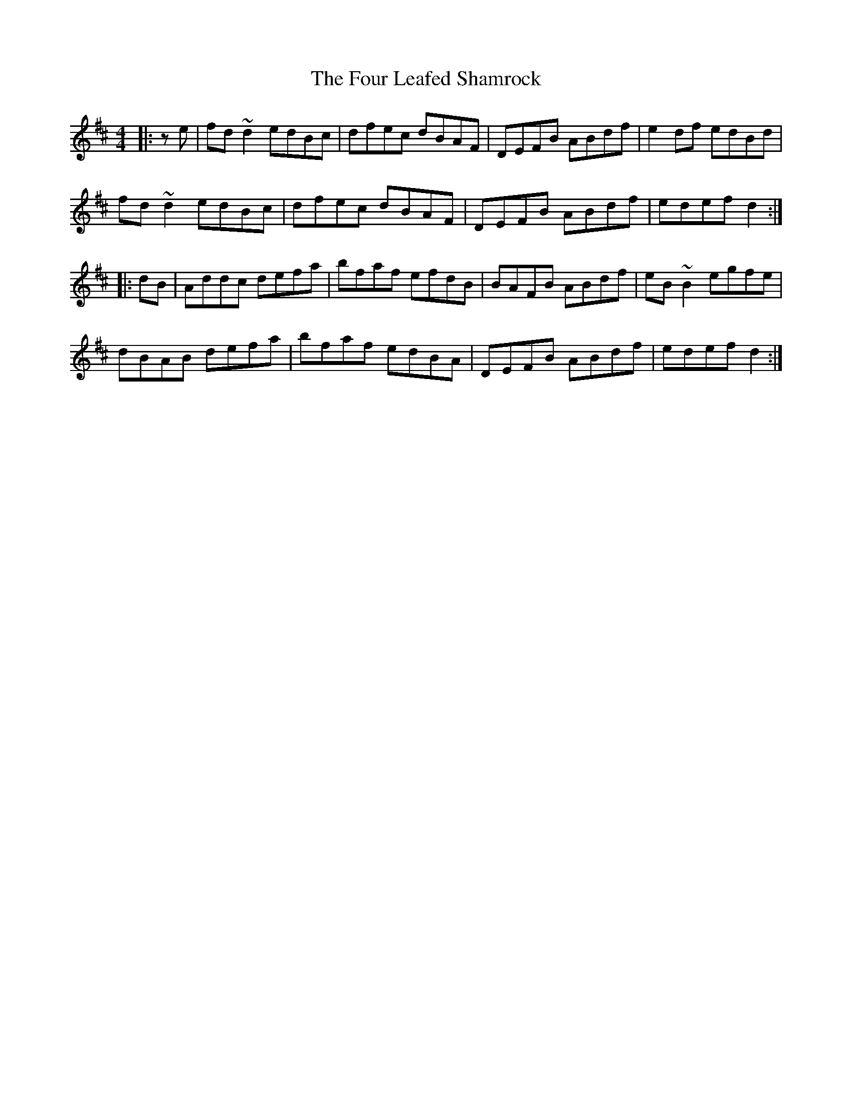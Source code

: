 X: 13817
T: Four Leafed Shamrock, The
R: reel
M: 4/4
K: Dmajor
|:ze|fd~d2 edBc|dfec dBAF|DEFB ABdf|e2df edBd|
fd~d2 edBc|dfec dBAF|DEFB ABdf|edef d2:|
|:dB|Addc defa|bfaf efdB|BAFB ABdf|eB~B2 egfe|
dBAB defa|bfaf edBA|DEFB ABdf|edef d2:|

